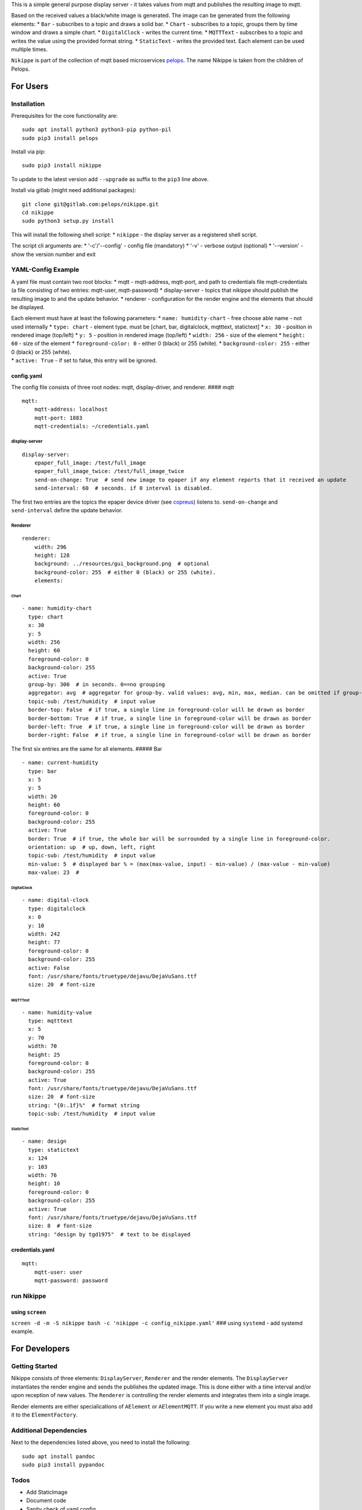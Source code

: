 This is a simple general purpose display server - it takes values from
mqtt and publishes the resulting image to mqtt.

Based on the received values a black/white image is generated. The image
can be generated from the following elements: \* ``Bar`` - subscribes to
a topic and draws a solid bar. \* ``Chart`` - subscribes to a topic,
groups them by time window and draws a simple chart. \* ``DigitalClock``
- writes the current time. \* ``MQTTText`` - subscribes to a topic and
writes the value using the provided format string. \* ``StaticText`` -
writes the provided text. Each element can be used multiple times.

``Nikippe`` is part of the collection of mqtt based microservices
`pelops <https://gitlab.com/pelops>`__. The name Nikippe is taken from
the children of Pelops.

For Users
=========

Installation
------------

Prerequisites for the core functionality are:

::

    sudo apt install python3 python3-pip python-pil
    sudo pip3 install pelops

Install via pip:

::

    sudo pip3 install nikippe

To update to the latest version add ``--upgrade`` as suffix to the
``pip3`` line above.

Install via gitlab (might need additional packages):

::

    git clone git@gitlab.com:pelops/nikippe.git
    cd nikippe
    sudo python3 setup.py install

This will install the following shell script: \* ``nikippe`` - the
display server as a registered shell script.

The script cli arguments are: \* '-c'/'--config' - config file
(mandatory) \* '-v' - verbose output (optional) \* '--version' - show
the version number and exit

YAML-Config Example
-------------------

A yaml file must contain two root blocks: \* mqtt - mqtt-address,
mqtt-port, and path to credentials file mqtt-credentials (a file
consisting of two entries: mqtt-user, mqtt-password) \* display-server -
topics that nikippe should publish the resulting image to and the update
behavior. \* renderer - configuration for the render engine and the
elements that should be displayed.

| Each element must have at least the following parameters: \*
  ``name: humidity-chart`` - free choose able name - not used internally
  \* ``type: chart`` - element type. must be [chart, bar, digitalclock,
  mqtttext, statictext] \* ``x: 30`` - position in rendered image
  (top/left) \* ``y: 5`` - position in rendered image (top/left) \*
  ``width: 256`` - size of the element \* ``height: 60`` - size of the
  element \* ``foreground-color: 0`` - either 0 (black) or 255 (white).
  \* ``background-color: 255`` - either 0 (black) or 255 (white).
| \* ``active: True`` - if set to false, this entry will be ignored.

config.yaml
~~~~~~~~~~~

The config file consists of three root nodes: mqtt, display-driver, and
renderer. #### mqtt

::

    mqtt:
        mqtt-address: localhost
        mqtt-port: 1883
        mqtt-credentials: ~/credentials.yaml

display-server
^^^^^^^^^^^^^^

::

    display-server:
        epaper_full_image: /test/full_image
        epaper_full_image_twice: /test/full_image_twice
        send-on-change: True  # send new image to epaper if any element reports that it received an update
        send-interval: 60  # seconds. if 0 interval is disabled.

The first two entries are the topics the epaper device driver (see
`copreus <https://gitlab.com/pelops/copreus>`__) listens to.
``send-on-change`` and ``send-interval`` define the update behavior.

Renderer
^^^^^^^^

::

    renderer:
        width: 296
        height: 128
        background: ../resources/gui_background.png  # optional
        background-color: 255  # either 0 (black) or 255 (white).
        elements:

Chart
'''''

::

          - name: humidity-chart  
            type: chart  
            x: 30  
            y: 5  
            width: 256 
            height: 60  
            foreground-color: 0 
            background-color: 255   
            active: True
            group-by: 300  # in seconds. 0==no grouping
            aggregator: avg  # aggregator for group-by. valid values: avg, min, max, median. can be omitted if group-by=0.
            topic-sub: /test/humidity  # input value
            border-top: False  # if true, a single line in foreground-color will be drawn as border
            border-bottom: True  # if true, a single line in foreground-color will be drawn as border
            border-left: True  # if true, a single line in foreground-color will be drawn as border
            border-right: False  # if true, a single line in foreground-color will be drawn as border

The first six entries are the same for all elements. ##### Bar

::

          - name: current-humidity
            type: bar
            x: 5
            y: 5
            width: 20
            height: 60
            foreground-color: 0 
            background-color: 255 
            active: True
            border: True  # if true, the whole bar will be surrounded by a single line in foreground-color.
            orientation: up  # up, down, left, right
            topic-sub: /test/humidity  # input value
            min-value: 5  # displayed bar % = (max(max-value, input) - min-value) / (max-value - min-value)
            max-value: 23  #

DigitalClock
''''''''''''

::

          - name: digital-clock
            type: digitalclock
            x: 0  
            y: 10 
            width: 242
            height: 77
            foreground-color: 0 
            background-color: 255  
            active: False
            font: /usr/share/fonts/truetype/dejavu/DejaVuSans.ttf
            size: 20  # font-size

MQTTText
''''''''

::

          - name: humidity-value
            type: mqtttext
            x: 5  
            y: 70 
            width: 70
            height: 25
            foreground-color: 0 
            background-color: 255
            active: True
            font: /usr/share/fonts/truetype/dejavu/DejaVuSans.ttf
            size: 20  # font-size
            string: "{0:.1f}%"  # format string
            topic-sub: /test/humidity  # input value

StaticText
''''''''''

::

          - name: design
            type: statictext
            x: 124  
            y: 103  
            width: 76
            height: 10
            foreground-color: 0  
            background-color: 255
            active: True        
            font: /usr/share/fonts/truetype/dejavu/DejaVuSans.ttf
            size: 8  # font-size
            string: "design by tgd1975"  # text to be displayed     

credentials.yaml
~~~~~~~~~~~~~~~~

::

    mqtt:
        mqtt-user: user
        mqtt-password: password

run Nikippe
-----------

using ``screen``
~~~~~~~~~~~~~~~~

``screen -d -m -S nikippe bash -c 'nikippe -c config_nikippe.yaml'`` ###
using ``systemd`` - add systemd example.

For Developers
==============

Getting Started
---------------

Nikippe consists of three elements: ``DisplayServer``, ``Renderer`` and
the render elements. The ``DisplayServer`` instantiates the render
engine and sends the publishes the updated image. This is done either
with a time interval and/or upon reception of new values. The
``Renderer`` is controlling the render elements and integrates them into
a single image.

Render elements are either specialications of ``AElement`` or
``AElementMQTT``. If you write a new element you must also add it to the
``ElementFactory``.

Additional Dependencies
-----------------------

Next to the dependencies listed above, you need to install the
following:

::

    sudo apt install pandoc
    sudo pip3 install pypandoc

Todos
-----

-  Add StaticImage
-  Document code
-  Sanity check of yaml config
-  Automated unit tests (instead of manual testing)
-  "Real-world" examples
-  ...

Misc
----

The code is written for ``python3`` (and tested with python 3.5 on an
Raspberry Pi Zero with Raspbian Stretch).

`Merge requests <https://gitlab.com/pelops/nikippe/merge_requests>`__ /
`bug reports <https://gitlab.com/pelops/nikippe/issues>`__ are always
welcome.

